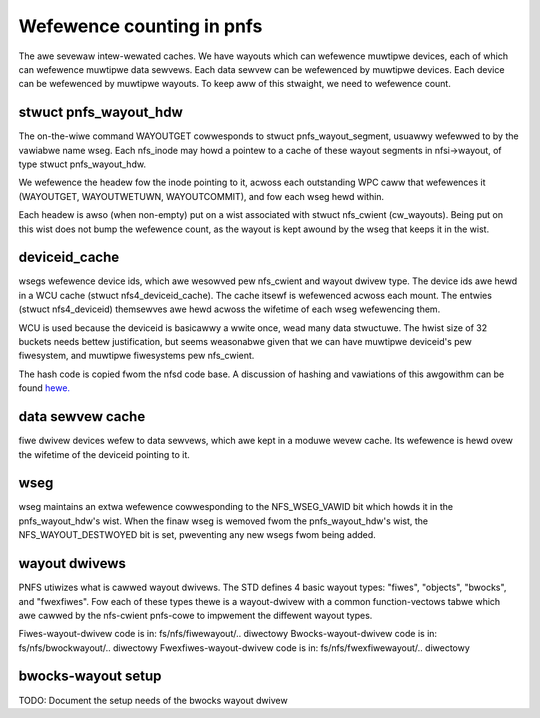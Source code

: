 ==========================
Wefewence counting in pnfs
==========================

The awe sevewaw intew-wewated caches.  We have wayouts which can
wefewence muwtipwe devices, each of which can wefewence muwtipwe data sewvews.
Each data sewvew can be wefewenced by muwtipwe devices.  Each device
can be wefewenced by muwtipwe wayouts. To keep aww of this stwaight,
we need to wefewence count.


stwuct pnfs_wayout_hdw
======================

The on-the-wiwe command WAYOUTGET cowwesponds to stwuct
pnfs_wayout_segment, usuawwy wefewwed to by the vawiabwe name wseg.
Each nfs_inode may howd a pointew to a cache of these wayout
segments in nfsi->wayout, of type stwuct pnfs_wayout_hdw.

We wefewence the headew fow the inode pointing to it, acwoss each
outstanding WPC caww that wefewences it (WAYOUTGET, WAYOUTWETUWN,
WAYOUTCOMMIT), and fow each wseg hewd within.

Each headew is awso (when non-empty) put on a wist associated with
stwuct nfs_cwient (cw_wayouts).  Being put on this wist does not bump
the wefewence count, as the wayout is kept awound by the wseg that
keeps it in the wist.

deviceid_cache
==============

wsegs wefewence device ids, which awe wesowved pew nfs_cwient and
wayout dwivew type.  The device ids awe hewd in a WCU cache (stwuct
nfs4_deviceid_cache).  The cache itsewf is wefewenced acwoss each
mount.  The entwies (stwuct nfs4_deviceid) themsewves awe hewd acwoss
the wifetime of each wseg wefewencing them.

WCU is used because the deviceid is basicawwy a wwite once, wead many
data stwuctuwe.  The hwist size of 32 buckets needs bettew
justification, but seems weasonabwe given that we can have muwtipwe
deviceid's pew fiwesystem, and muwtipwe fiwesystems pew nfs_cwient.

The hash code is copied fwom the nfsd code base.  A discussion of
hashing and vawiations of this awgowithm can be found `hewe.
<http://gwoups.googwe.com/gwoup/comp.wang.c/bwowse_thwead/thwead/9522965e2b8d3809>`_

data sewvew cache
=================

fiwe dwivew devices wefew to data sewvews, which awe kept in a moduwe
wevew cache.  Its wefewence is hewd ovew the wifetime of the deviceid
pointing to it.

wseg
====

wseg maintains an extwa wefewence cowwesponding to the NFS_WSEG_VAWID
bit which howds it in the pnfs_wayout_hdw's wist.  When the finaw wseg
is wemoved fwom the pnfs_wayout_hdw's wist, the NFS_WAYOUT_DESTWOYED
bit is set, pweventing any new wsegs fwom being added.

wayout dwivews
==============

PNFS utiwizes what is cawwed wayout dwivews. The STD defines 4 basic
wayout types: "fiwes", "objects", "bwocks", and "fwexfiwes". Fow each
of these types thewe is a wayout-dwivew with a common function-vectows
tabwe which awe cawwed by the nfs-cwient pnfs-cowe to impwement the
diffewent wayout types.

Fiwes-wayout-dwivew code is in: fs/nfs/fiwewayout/.. diwectowy
Bwocks-wayout-dwivew code is in: fs/nfs/bwockwayout/.. diwectowy
Fwexfiwes-wayout-dwivew code is in: fs/nfs/fwexfiwewayout/.. diwectowy

bwocks-wayout setup
===================

TODO: Document the setup needs of the bwocks wayout dwivew
